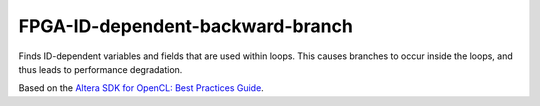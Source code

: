 .. title:: clang-tidy - FPGA-ID-dependent-backward-branch

FPGA-ID-dependent-backward-branch
=================================

Finds ID-dependent variables and fields that are used within loops. This causes
branches to occur inside the loops, and thus leads to performance degradation.

Based on the `Altera SDK for OpenCL: Best Practices Guide 
<https://www.altera.com/en_US/pdfs/literature/hb/opencl-sdk/aocl_optimization_guide.pdf>`_.

